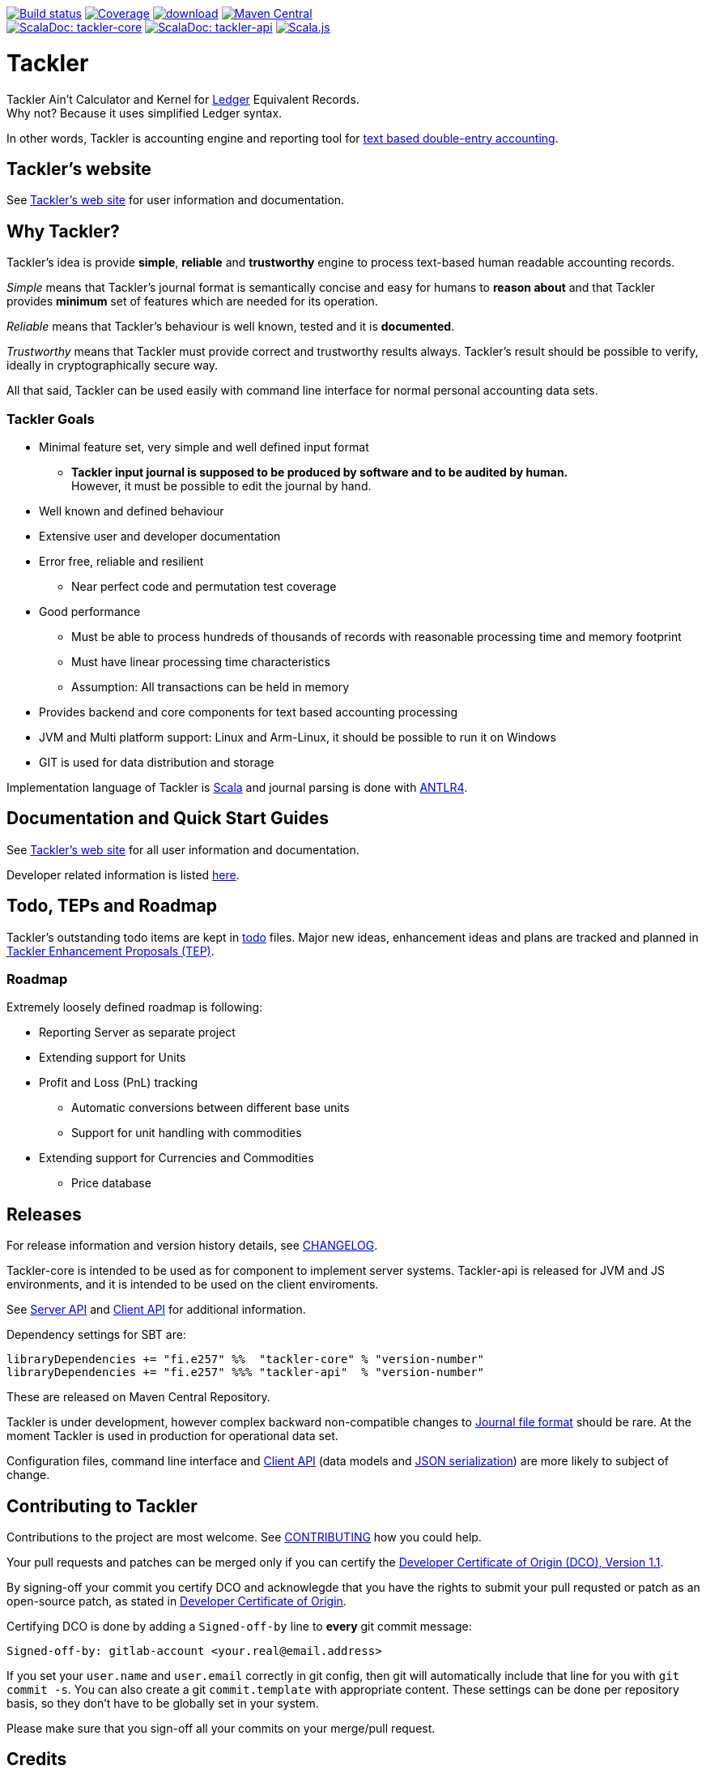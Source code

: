 image:https://gitlab.com/e257/accounting/tackler/badges/master/build.svg["Build status", link="https://gitlab.com/e257/accounting/tackler/-/jobs/"]
image:https://gitlab.com/e257/accounting/tackler/badges/master/coverage.svg["Coverage", link="https://gitlab.com/e257/accounting/tackler/-/jobs/"]
image:https://api.bintray.com/packages/e257/tackler/tackler-cli/images/download.svg[link="https://bintray.com/e257/tackler/tackler-cli/_latestVersion"]
image:https://maven-badges.herokuapp.com/maven-central/fi.e257/tackler-core_2.12/badge.svg["Maven Central", link="https://maven-badges.herokuapp.com/maven-central/fi.e257/tackler-core_2.12"] +
image:https://tackler.e257.fi/img/scaladoc-core.svg["ScalaDoc: tackler-core", link="https://javadoc.io/page/fi.e257/tackler-core_2.12/latest/fi/e257/tackler/index.html"]
image:https://tackler.e257.fi/img/scaladoc-api.svg["ScalaDoc: tackler-api", link="https://javadoc.io/page/fi.e257/tackler-api_2.12/latest/fi/e257/tackler/api/index.html"]
image:https://www.scala-js.org/assets/badges/scalajs-0.6.17.svg["Scala.js",link="https://www.scala-js.org"]

= Tackler


Tackler Ain't Calculator and Kernel for link:http://ledger-cli.org/[Ledger] Equivalent Records. +
Why not? Because it uses simplified Ledger syntax.

In other words, Tackler is accounting engine and reporting tool for
link:http://plaintextaccounting.org/[text based double-entry accounting].

== Tackler's website

See link:https://tackler.e257.fi[Tackler's web site] for user information and documentation.



== Why Tackler?

Tackler's idea is provide *simple*, *reliable* and *trustworthy*
engine to process text-based human readable accounting records.

_Simple_ means that Tackler's journal format is semantically concise
and easy for humans to *reason about* and that Tackler provides
*minimum* set of features which are needed for its operation.

_Reliable_ means that Tackler's behaviour is well known, tested
and it is *documented*.

_Trustworthy_ means that Tackler must provide correct and trustworthy
results always. Tackler's result should be possible to verify, ideally
in cryptographically secure way.

All that said, Tackler can be used easily with command line interface
for normal personal accounting data sets.


=== Tackler Goals

* Minimal feature set, very simple and well defined input format
** *Tackler input journal is supposed to be produced by software and to be audited by human.* +
    However, it must be possible to edit the journal by hand.

* Well known and defined behaviour

* Extensive user and developer documentation

* Error free, reliable and resilient
** Near perfect code and permutation test coverage

* Good performance
** Must be able to process hundreds of thousands of records with reasonable processing time and memory footprint
** Must have linear processing time characteristics
** Assumption: All transactions can be held in memory

* Provides backend and core components for text based accounting processing

* JVM and Multi platform support: Linux and Arm-Linux, it should be possible to run it on Windows

* GIT is used for data distribution and storage

Implementation language of Tackler is link:http://scala-lang.org/[Scala] 
and journal parsing is done with link:http://www.antlr.org/[ANTLR4].


== Documentation and Quick Start Guides

See link:https://tackler.e257.fi[Tackler's web site] for all user information and documentation.

Developer related information is listed xref:./docs/readme.adoc[here].


== Todo, TEPs and Roadmap

Tackler's outstanding todo items are kept in link:./todo[todo] files.
Major new ideas, enhancement ideas and plans are tracked and planned in
link:./docs/tep/readme.adoc[Tackler Enhancement Proposals (TEP)].


=== Roadmap

Extremely loosely defined roadmap is following:

* Reporting Server as separate project 
* Extending support for Units
* Profit and Loss (PnL) tracking
** Automatic conversions between different base units
** Support for unit handling with commodities  
* Extending support for Currencies and Commodities
** Price database

== Releases

For release information and version history details,
see xref:./CHANGELOG.adoc[CHANGELOG].

Tackler-core is intended to be used as for component to implement
server systems. Tackler-api is released for JVM and JS environments,
and it is intended to be used on the client enviroments.

See link:https://tackler.e257.fi/docs/server-api/[Server API]
and link:https://tackler.e257.fi/docs/client-api/[Client API]
for additional information.

Dependency settings for SBT are:

    libraryDependencies += "fi.e257" %%  "tackler-core" % "version-number"
    libraryDependencies += "fi.e257" %%% "tackler-api"  % "version-number"

These are released on Maven Central Repository.

Tackler is under development, however
complex backward non-compatible changes to
link:https://tackler.e257.fi/docs/journal/format/[Journal file format]
should be rare. At the moment Tackler is used in production for
operational data set.

Configuration files, command line interface
and link:https://tackler.e257.fi/docs/client-api/[Client API]
(data models and link:https://tackler.e257.fi/docs/json/[JSON serialization])
are more likely to subject of change.


== Contributing to Tackler

Contributions to the project are most welcome. See
xref:./CONTRIBUTING.adoc[CONTRIBUTING] how you could help.

Your pull requests and patches can be merged only if you can certify
the xref:./DCO[Developer Certificate of Origin (DCO), Version 1.1].

By signing-off your commit you certify DCO and acknowlegde that you have
the rights to submit your pull requsted or patch as an open-source patch,
as stated in xref:./DCO[Developer Certificate of Origin].

Certifying DCO is done by adding a `Signed-off-by` line
to **every** git commit message:

    Signed-off-by: gitlab-account <your.real@email.address>

If you set your `user.name` and `user.email` correctly in git config,
then git will automatically include that line for you with `git commit -s`.
You can also create a git `commit.template` with appropriate content. These
settings can be done per repository basis,  so they don't have to be globally
set in your system.
 
Please make sure that you sign-off all your commits on your merge/pull request.


== Credits

See xref:./THANKS.adoc[THANKS] for full list of credits.


== License

....
Copyright 2016-2019 E257.FI Contributors

Licensed under the Apache License, Version 2.0 (the "License");
you may not use this file except in compliance with the License.
You may obtain a copy of the License at

    http://www.apache.org/licenses/LICENSE-2.0

Unless required by applicable law or agreed to in writing, software
distributed under the License is distributed on an "AS IS" BASIS,
WITHOUT WARRANTIES OR CONDITIONS OF ANY KIND, either express or implied.
See the License for the specific language governing permissions and
limitations under the License.
....
